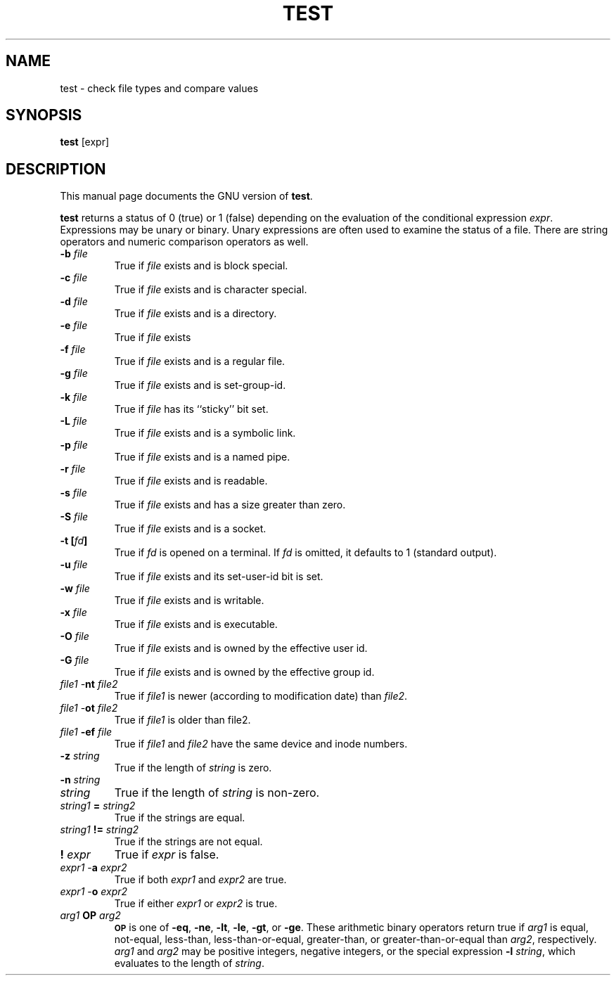 .TH TEST 1
.SH NAME
test \- check file types and compare values
.SH SYNOPSIS
.B test
[expr]
.SH DESCRIPTION
This manual page
documents the GNU version of
.BR test .
.PP
.B test
returns a status of 0 (true) or 1 (false) depending on
the evaluation of
the conditional expression
.IR expr .
Expressions may be unary or binary.  Unary
expressions are often used to examine the status of a file.  There
are string operators
and numeric comparison operators as well.

.PD 0
.TP
.B \-b \fIfile\fP
True if \fIfile\fP exists and is block special.
.TP
.B \-c \fIfile\fP
True if \fIfile\fP exists and is character special.
.TP
.B \-d \fIfile\fP
True if \fIfile\fP exists and is a directory.
.TP
.B \-e \fIfile\fP
True if \fIfile\fP exists
.TP
.B \-f \fIfile\fP
True if \fIfile\fP exists and is a regular file.
.TP
.B \-g \fIfile\fP
True if \fIfile\fP exists and is set-group-id.
.TP
.B \-k \fIfile\fP
True if \fIfile\fP has its ``sticky'' bit set.
.TP
.B \-L \fIfile\fP
True if \fIfile\fP exists and is a symbolic link.
.TP
.B \-p \fIfile\fP
True if \fIfile\fP exists and is a named pipe.
.TP
.B \-r \fIfile\fP
True if \fIfile\fP exists and is readable.
.TP
.B \-s \fIfile\fP
True if \fIfile\fP exists and has a size greater than zero.
.TP
.B \-S \fIfile\fP
True if \fIfile\fP exists and is a socket.
.TP
.B \-t [\fIfd\fP]
True if
.I fd
is opened on a terminal.  If
.I fd
is omitted, it defaults to 1 (standard output).
.TP
.B \-u \fIfile\fP
True if \fIfile\fP exists and its set-user-id bit is set.
.TP
.B \-w \fIfile\fP
True if \fIfile\fP exists and is writable.
.TP
.B \-x \fIfile\fP
True if \fIfile\fP exists and is executable.
.TP
.B \-O \fIfile\fP
True if \fIfile\fP exists and is owned by the effective user id.
.TP
.B \-G \fIfile\fP
True if \fIfile\fP exists and is owned by the effective group id.
.TP
\fIfile1\fP \-\fBnt\fP \fIfile2\fP
True if \fIfile1\fP is newer (according to
modification date) than \fIfile2\fP.
.TP
\fIfile1\fP \-\fBot\fP \fIfile2\fP
True if \fIfile1\fP is older than file2.
.TP
\fIfile1\fP \fB\-ef\fP \fIfile\fP
True if \fIfile1\fP and \fIfile2\fP have the same device and
inode numbers.
.TP
.B \-z \fIstring\fP
True if the length of \fIstring\fP is zero.
.TP
.B \-n \fIstring\fP
.TP
\fIstring\fP
True if the length of
.I string
is non-zero.
.TP
\fIstring1\fP \fB=\fP \fIstring2\fP
True if the strings are equal.
.TP
\fIstring1\fP \fB!=\fP \fIstring2\fP
True if the strings are not equal.
.TP
.B ! \fIexpr\fP
True if
.I expr
is false.
.TP
\fIexpr1\fP \-\fBa\fP \fIexpr2\fP
True if both
.I expr1
and
.I expr2
are true.
.TP
\fIexpr1\fP \-\fBo\fP \fIexpr2\fP
True if either
.I expr1
or
.I expr2
is true.
.TP
.I arg1 \fBOP\fP arg2
.SM
.B OP
is one of
.BR \-eq ,
.BR \-ne ,
.BR \-lt ,
.BR \-le ,
.BR \-gt ,
or
.BR \-ge .
These arithmetic binary operators return true if \fIarg1\fP
is equal, not-equal, less-than, less-than-or-equal,
greater-than, or greater-than-or-equal than \fIarg2\fP,
respectively.
.I arg1
and
.I arg2
may be positive integers, negative integers, or the special
expression \fB\-l\fP \fIstring\fP, which evaluates to the
length of 
.IR string .
